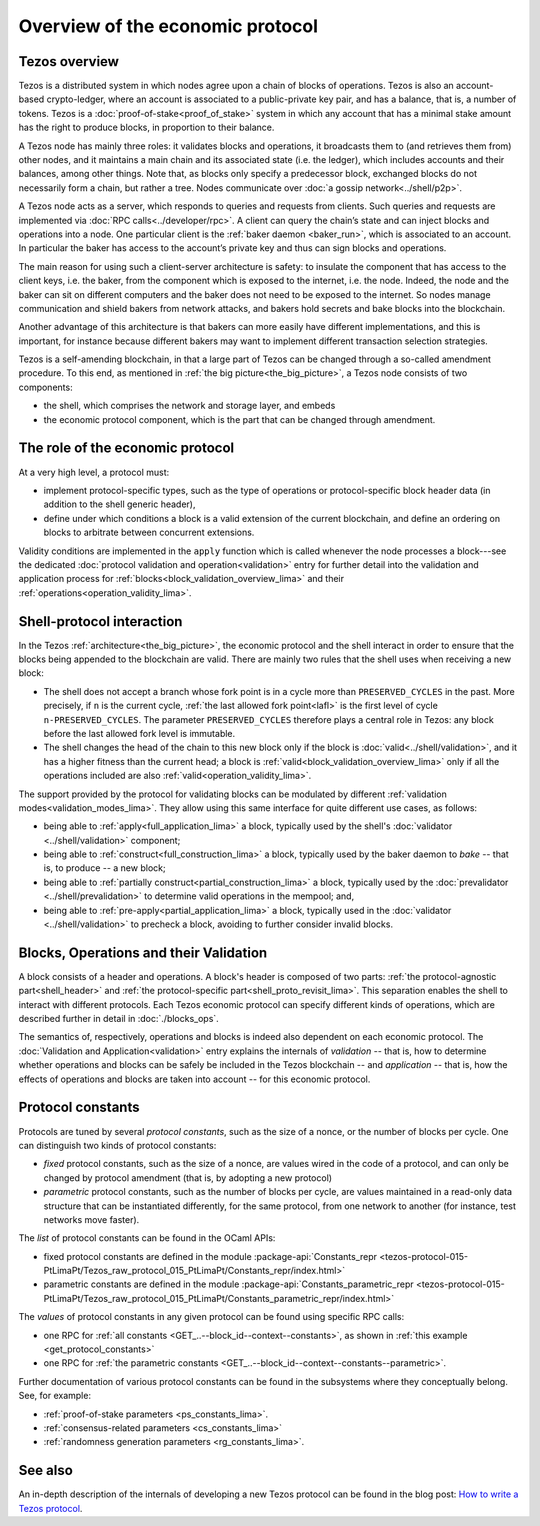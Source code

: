 Overview of the economic protocol
=================================

Tezos overview
~~~~~~~~~~~~~~

Tezos is a distributed system in which nodes agree upon a chain of blocks of
operations. Tezos is also an account-based crypto-ledger, where an account is
associated to a public-private key pair, and has a balance, that is, a number of
tokens. Tezos is a :doc:`proof-of-stake<proof_of_stake>` system in which any
account that has a minimal stake amount has the right to produce blocks, in
proportion to their balance.

A Tezos node has mainly three roles: it validates blocks and operations, it
broadcasts them to (and retrieves them from) other nodes, and it maintains a
main chain and its associated state (i.e. the ledger), which includes accounts
and their balances, among other things. Note that, as blocks only specify a
predecessor block, exchanged blocks do not necessarily form a chain, but rather
a tree. Nodes communicate over :doc:`a gossip network<../shell/p2p>`.

A Tezos node acts as a server, which responds to queries and requests from
clients. Such queries and requests are implemented via :doc:`RPC
calls<../developer/rpc>`. A client can query the chain’s state and can inject
blocks and operations into a node. One particular client is the :ref:`baker daemon <baker_run>`,
which is associated to an account. In particular the baker has access to the
account’s private key and thus can sign blocks and operations.

The main reason for using such a client-server architecture is safety: to insulate
the component that has access to the client keys, i.e. the baker, from the
component which is exposed to the internet, i.e. the node. Indeed, the node and
the baker can sit on different computers and the baker does not need to be
exposed to the internet. So nodes manage communication and shield bakers from
network attacks, and bakers hold secrets and bake blocks into the blockchain.

Another advantage of this architecture is that bakers can more easily have
different implementations, and this is important, for instance because different bakers may want
to implement different transaction selection strategies.

Tezos is a self-amending blockchain, in that a large part of Tezos can be
changed through a so-called amendment procedure. To this end, as mentioned in
:ref:`the big picture<the_big_picture>`, a Tezos node consists of two
components:

- the shell, which comprises the network and storage layer, and embeds
- the economic protocol component, which is the part that can be changed through amendment.

The role of the economic protocol
~~~~~~~~~~~~~~~~~~~~~~~~~~~~~~~~~

.. FIXME tezos/tezos#3921:

   Update for pipelined validation up to Lima.

At a very high level, a protocol must:

- implement protocol-specific types, such as the type of operations or
  protocol-specific block header data (in addition to the shell
  generic header),

- define under which conditions a block is a valid extension of the
  current blockchain, and define an ordering on blocks to arbitrate
  between concurrent extensions.

Validity conditions are implemented in the ``apply`` function which is
called whenever the node processes a block---see the dedicated
:doc:`protocol validation and operation<validation>` entry for further
detail into the validation and application process for
:ref:`blocks<block_validation_overview_lima>` and their
:ref:`operations<operation_validity_lima>`.

.. _shell_proto_interact_lima:

Shell-protocol interaction
~~~~~~~~~~~~~~~~~~~~~~~~~~

In the Tezos :ref:`architecture<the_big_picture>`, the economic
protocol and the shell interact in order to ensure that the blocks
being appended to the blockchain are valid. There are mainly two rules
that the shell uses when receiving a new block:

- The shell does not accept a branch whose fork point is in a cycle
  more than ``PRESERVED_CYCLES`` in the past. More precisely, if ``n``
  is the current cycle, :ref:`the last allowed fork point<lafl>` is
  the first level of cycle ``n-PRESERVED_CYCLES``. The parameter
  ``PRESERVED_CYCLES`` therefore plays a central role in Tezos: any
  block before the last allowed fork level is immutable.
- The shell changes the head of the chain to this new block only if
  the block is :doc:`valid<../shell/validation>`, and it has a higher
  fitness than the current head; a block is
  :ref:`valid<block_validation_overview_lima>` only if all the
  operations included are also
  :ref:`valid<operation_validity_lima>`.

The support provided by the protocol for validating blocks can be
modulated by different :ref:`validation
modes<validation_modes_lima>`. They allow using this same
interface for quite different use cases, as follows:

- being able to :ref:`apply<full_application_lima>` a block,
  typically used by the shell's :doc:`validator <../shell/validation>`
  component;
- being able to :ref:`construct<full_construction_lima>` a block,
  typically used by the baker daemon to *bake* -- that is, to produce
  -- a new block;
- being able to :ref:`partially construct<partial_construction_lima>`
  a block, typically used by the :doc:`prevalidator
  <../shell/prevalidation>` to determine valid operations in the
  mempool; and,
- being able to :ref:`pre-apply<partial_application_lima>` a
  block, typically used in the :doc:`validator <../shell/validation>`
  to precheck a block, avoiding to further consider invalid blocks.

.. _block_contents_lima:

Blocks, Operations and their Validation
~~~~~~~~~~~~~~~~~~~~~~~~~~~~~~~~~~~~~~~

.. tezos/tezos#3914:

   Integrate protocol-specific block parts in the blocks and ops
   entry.

A block consists of a header and operations. A block's header is
composed of two parts: :ref:`the protocol-agnostic part<shell_header>`
and :ref:`the protocol-specific part<shell_proto_revisit_lima>`. This
separation enables the shell to interact with different
protocols. Each Tezos economic protocol can specify different kinds of
operations, which are described further in detail in
:doc:`./blocks_ops`.

The semantics of, respectively, operations and blocks is indeed also
dependent on each economic protocol. The :doc:`Validation and
Application<validation>` entry explains the internals of *validation*
-- that is, how to determine whether operations and blocks can be
safely be included in the Tezos blockchain -- and *application* --
that is, how the effects of operations and blocks are taken into
account -- for this economic protocol.

.. _protocol_constants_lima:

Protocol constants
~~~~~~~~~~~~~~~~~~

Protocols are tuned by several *protocol constants*, such as the size
of a nonce, or the number of blocks per cycle. One can distinguish two
kinds of protocol constants:

- *fixed* protocol constants, such as the size of a nonce, are values
  wired in the code of a protocol, and can only be changed by protocol
  amendment (that is, by adopting a new protocol)
- *parametric* protocol constants, such as the number of blocks per
  cycle, are values maintained in a read-only data structure that can
  be instantiated differently, for the same protocol, from one network
  to another (for instance, test networks move faster).

The *list* of protocol constants can be found in the OCaml APIs:

- fixed protocol constants are defined in the module
  :package-api:`Constants_repr
  <tezos-protocol-015-PtLimaPt/Tezos_raw_protocol_015_PtLimaPt/Constants_repr/index.html>`
- parametric constants are defined in the module :package-api:`Constants_parametric_repr <tezos-protocol-015-PtLimaPt/Tezos_raw_protocol_015_PtLimaPt/Constants_parametric_repr/index.html>`

The *values* of protocol constants in any given protocol can be found using specific RPC calls:

- one RPC for :ref:`all constants <GET_..--block_id--context--constants>`, as shown in :ref:`this example <get_protocol_constants>`
- one RPC for :ref:`the parametric constants <GET_..--block_id--context--constants--parametric>`.

Further documentation of various protocol constants can be found in the subsystems where they conceptually belong.
See, for example:

- :ref:`proof-of-stake parameters <ps_constants_lima>`.
- :ref:`consensus-related parameters <cs_constants_lima>`
- :ref:`randomness generation parameters <rg_constants_lima>`.

See also
~~~~~~~~

An in-depth description of the internals of developing a new Tezos
protocol can be found in the blog post: `How to write a Tezos protocol
<https://research-development.nomadic-labs.com/how-to-write-a-tezos-protocol.html>`_.

